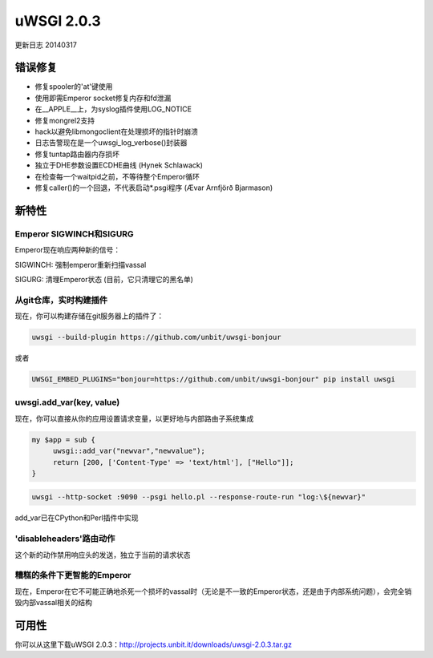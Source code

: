 uWSGI 2.0.3
===========

更新日志 20140317

错误修复
********

* 修复spooler的'at'键使用
* 使用即需Emperor socket修复内存和fd泄漏
* 在__APPLE__上，为syslog插件使用LOG_NOTICE
* 修复mongrel2支持
* hack以避免libmongoclient在处理损坏的指针时崩溃
* 日志告警现在是一个uwsgi_log_verbose()封装器
* 修复tuntap路由器内存损坏
* 独立于DHE参数设置ECDHE曲线 (Hynek Schlawack)
* 在检查每一个waitpid之前，不等待整个Emperor循环
* 修复caller()的一个回退，不代表启动*.psgi程序 (Ævar Arnfjörð Bjarmason)

新特性
********

Emperor SIGWINCH和SIGURG
---------------------------

Emperor现在响应两种新的信号：

SIGWINCH: 强制emperor重新扫描vassal

SIGURG: 清理Emperor状态 (目前，它只清理它的黑名单)

从git仓库，实时构建插件
-------------------------------------------------

现在，你可以构建存储在git服务器上的插件了：

.. code-block:: sh

   uwsgi --build-plugin https://github.com/unbit/uwsgi-bonjour
   
或者

.. code-block:: sh

   UWSGI_EMBED_PLUGINS="bonjour=https://github.com/unbit/uwsgi-bonjour" pip install uwsgi

uwsgi.add_var(key, value)
-------------------------

现在，你可以直接从你的应用设置请求变量，以更好地与内部路由子系统集成

.. code-block:: pl

   my $app = sub {
        uwsgi::add_var("newvar","newvalue");
        return [200, ['Content-Type' => 'text/html'], ["Hello"]];
   }
   
.. code-block:: sh

   uwsgi --http-socket :9090 --psgi hello.pl --response-route-run "log:\${newvar}"
   
add_var已在CPython和Perl插件中实现

'disableheaders'路由动作
-------------------------------

这个新的动作禁用响应头的发送，独立于当前的请求状态

糟糕的条件下更智能的Emperor
---------------------------------

现在，Emperor在它不可能正确地杀死一个损坏的vassal时（无论是不一致的Emperor状态，还是由于内部系统问题），会完全销毁内部vassal相关的结构

可用性
************

你可以从这里下载uWSGI 2.0.3：http://projects.unbit.it/downloads/uwsgi-2.0.3.tar.gz
